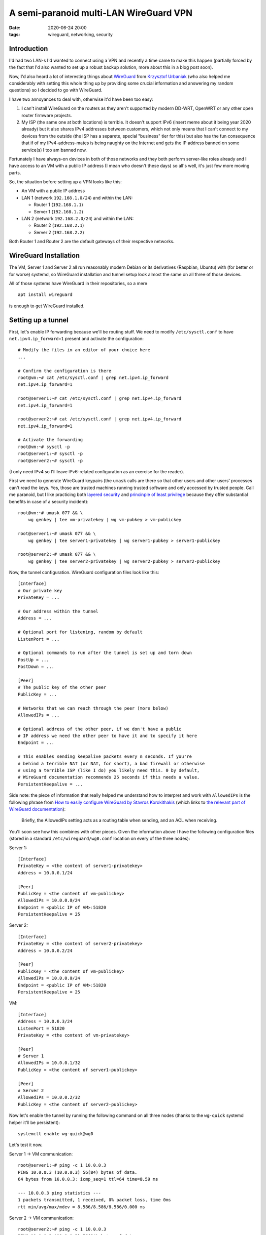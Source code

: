 A semi-paranoid multi-LAN WireGuard VPN
#######################################

:date: 2020-06-24 20:00
:tags: wireguard, networking, security

Introduction
============

I'd had two LAN-s I'd wanted to connect using a VPN and recently a time came to make this happen
(partially forced by the fact that I'd also wanted to set up a robust backup solution, more about this
in a blog post soon).

Now, I'd also heard a lot of interesting things about `WireGuard <https://www.wireguard.com/>`_ from
`Krzysztof Urbaniak <http://urbaniak.me/>`_ (who also helped me considerably with setting this whole
thing up by providing some crucial information and answering my random questions) so I decided to go
with WireGuard.

I have two annoyances to deal with, otherwise it'd have been too easy:

1. I can't install WireGuard on the routers as they aren't supported by modern DD-WRT, OpenWRT or any
   other open router firmware projects.
2. My ISP (the same one at both locations) is terrible. It doesn't support IPv6 (insert meme about it
   being year 2020 already) but it also shares IPv4 addresses between customers, which not only means
   that I can't connect to my devices from the outside (the ISP has a separete, special "business"
   tier for this) but also has the fun consequence that if of my IPv4-address-mates is being naughty
   on the Internet and gets the IP address banned on some service(s) I too am banned now.

Fortunately I have always-on devices in both of those networks and they both perform server-like roles
already and I have access to an VM with a public IP address (I mean who doesn't these days) so all's
well, it's just few more moving parts.

So, the situation before setting up a VPN looks like this:

* An VM with a public IP address
* LAN 1 (network ``192.168.1.0/24``) and within the LAN:

  * Router 1 (``192.168.1.1``)
  * Server 1 (``192.168.1.2``)
* LAN 2 (network ``192.168.2.0/24``) and within the LAN:

  * Router 2 (``192.168.2.1``)
  * Server 2 (``192.168.2.2``)

Both Router 1 and Router 2 are the default gateways of their respective networks.


WireGuard Installation
======================

The VM, Server 1 and Server 2 all run reasonably modern Debian or its derivatives (Raspbian, Ubuntu)
with (for better or for worse) systemd, so WireGuard installation and tunnel setup look almost the
same on all three of those devices.

All of those systems have WireGuard in their repositories, so a mere

::

    apt install wireguard

is enough to get WireGuard installed.

Setting up a tunnel
===================

First, let's enable IP forwarding because we'll be routing stuff. We need to modify
``/etc/sysctl.conf`` to have ``net.ipv4.ip_forward=1`` present and activate the configuration::

    # Modify the files in an editor of your choice here
    ...

    # Confirm the configuration is there
    root@vm:~# cat /etc/sysctl.conf | grep net.ipv4.ip_forward
    net.ipv4.ip_forward=1

    root@server1:~# cat /etc/sysctl.conf | grep net.ipv4.ip_forward
    net.ipv4.ip_forward=1

    root@server2:~# cat /etc/sysctl.conf | grep net.ipv4.ip_forward
    net.ipv4.ip_forward=1

    # Activate the forwarding
    root@vm:~# sysctl -p
    root@server1:~# sysctl -p
    root@server2:~# sysctl -p

(I only need IPv4 so I'll leave IPv6-related configuration as an exercise for the reader).

    
First we need to generate WireGuard keypairs (the ``umask`` calls are there so that other users
and other users' processes can't read the keys. Yes, those are trusted machines running trusted
software and only accessed by trusted people. Call me paranoid, but I like practicing both
`layered security <https://en.wikipedia.org/wiki/Layered_security>`_ and `princinple of least
privilege <https://en.wikipedia.org/wiki/Principle_of_least_privilege>`_ because they offer
substantial benefits in case of a security incident)::

    root@vm:~# umask 077 && \
        wg genkey | tee vm-privatekey | wg vm-pubkey > vm-publickey

    root@server1:~# umask 077 && \
        wg genkey | tee server1-privatekey | wg server1-pubkey > server1-publickey

    root@server2:~# umask 077 && \
        wg genkey | tee server2-privatekey | wg server2-pubkey > server2-publickey

Now, the tunnel configuration. WireGuard configuration files look like this::

    [Interface]
    # Our private key
    PrivateKey = ...

    # Our address within the tunnel
    Address = ...

    # Optional port for listening, random by default
    ListenPort = ...

    # Optional commands to run after the tunnel is set up and torn down
    PostUp = ...
    PostDown = ...

    [Peer]
    # The public key of the other peer
    PublicKey = ...

    # Networks that we can reach through the peer (more below)
    AllowedIPs = ...

    # Optional address of the other peer, if we don't have a public
    # IP address we need the other peer to have it and to specify it here
    Endpoint = ...

    # This enables sending keepalive packets every n seconds. If you're
    # behind a terrible NAT (or NAT, for short), a bad firewall or otherwise
    # using a terrible ISP (like I do) you likely need this. 0 by default,
    # WireGuard documentation recommends 25 seconds if this needs a value.
    PersistentKeepalive = ...

Side note: the piece of information that really helped me understand how to interpret and
work with ``AllowedIPs`` is the following phrase from `How to easily configure WireGuard
by Stavros Korokithakis <https://www.stavros.io/posts/how-to-configure-wireguard/>`_ (which links
to `the relevant part of WireGuard documentation <https://www.wireguard.com/#cryptokey-routing>`_):

    Briefly, the AllowedIPs setting acts as a routing table when sending, and an ACL when receiving. 

You'll soon see how this combines with other pieces. Given the information above I have the following
configuration files (stored in a standard ``/etc/wireguard/wg0.conf`` location on every of the three
nodes):

Server 1::

    [Interface]
    PrivateKey = <the content of server1-privatekey>
    Address = 10.0.0.1/24

    [Peer]
    PublicKey = <the content of vm-publickey>
    AllowedIPs = 10.0.0.0/24
    Endpoint = <public IP of VM>:51820
    PersistentKeepalive = 25

Server 2::

    [Interface]
    PrivateKey = <the content of server2-privatekey>
    Address = 10.0.0.2/24

    [Peer]
    PublicKey = <the content of vm-publickey>
    AllowedIPs = 10.0.0.0/24
    Endpoint = <public IP of VM>:51820
    PersistentKeepalive = 25

VM::

    [Interface]
    Address = 10.0.0.3/24
    ListenPort = 51820
    PrivateKey = <the content of vm-privatekey>

    [Peer]
    # Server 1
    AllowedIPs = 10.0.0.1/32
    PublicKey = <the content of server1-publickey>

    [Peer]
    # Server 2
    AllowedIPs = 10.0.0.2/32
    PublicKey = <the content of server2-publickey>

Now let's enable the tunnel by running the following command on all three nodes (thanks to the
``wg-quick`` systemd helper it'll be persistent)::

    systemctl enable wg-quick@wg0

Let's test it now.

Server 1 -> VM communication::

    root@server1:~# ping -c 1 10.0.0.3
    PING 10.0.0.3 (10.0.0.3) 56(84) bytes of data.
    64 bytes from 10.0.0.3: icmp_seq=1 ttl=64 time=8.59 ms

    --- 10.0.0.3 ping statistics ---
    1 packets transmitted, 1 received, 0% packet loss, time 0ms
    rtt min/avg/max/mdev = 8.586/8.586/8.586/0.000 ms

Server 2 -> VM communication::

    root@server2:~# ping -c 1 10.0.0.3
    PING 10.0.0.3 (10.0.0.3) 56(84) bytes of data.
    64 bytes from 10.0.0.3: icmp_seq=1 ttl=64 time=8.74 ms

    --- 10.0.0.3 ping statistics ---
    1 packets transmitted, 1 received, 0% packet loss, time 0ms
    rtt min/avg/max/mdev = 8.743/8.743/8.743/0.000 ms

Server 1 -> Server 2 communication::

    root@server1:~# ping -c 1 10.0.0.2
    PING 10.0.0.2 (10.0.0.2) 56(84) bytes of data.
    64 bytes from 10.0.0.2: icmp_seq=1 ttl=63 time=16.3 ms

    --- 10.0.0.2 ping statistics ---
    1 packets transmitted, 1 received, 0% packet loss, time 0ms
    rtt min/avg/max/mdev = 16.251/16.251/16.251/0.000 ms

Server 2 -> Server 1 communication::

    root@server2:~# ping -c 1 10.0.0.1
    PING 10.0.0.1 (10.0.0.1) 56(84) bytes of data.
    64 bytes from 10.0.0.1: icmp_seq=1 ttl=63 time=17.2 ms

    --- 10.0.0.1 ping statistics ---
    1 packets transmitted, 1 received, 0% packet loss, time 0ms
    rtt min/avg/max/mdev = 17.160/17.160/17.160/0.000 ms

So we have basic communication working and the timings are good.

We have to go deeper
====================

Now that we have a tunnel set up the obvious thing would be to:

* Add ``192.168.1.0/24`` (LAN 1) to ``AllowedIPs`` of the ``10.0.0.1`` peer (Server 1) on VM
* Add ``192.168.2.0/24`` (LAN 2) to ``AllowedIPs`` of the ``10.0.0.2`` peer (Server 2) on VM
* Add ``192.168.1.0/24`` (LAN 1) to ``AllowedIPs`` of the ``10.0.0.3`` peer (VM) on Server 2
* Add ``192.168.2.0/24`` (LAN 2) to ``AllowedIPs`` of the ``10.0.0.3`` peer (VM) on Server 1
* Add a route passing all traffic directed to ``192.168.1.0/24`` (LAN 1) to ``192.168.2.2``
  (Server 2) on Router 1
* Add a route passing all traffic directed to ``192.168.2.0/24`` (LAN 2) to ``192.168.1.2``
  (Server 1) on Router 2
* Set ``10.0.0.1`` as gateway to ``192.168.1.0/24`` (LAN 1)
* Set ``10.0.0.2`` as gateway to ``192.168.2.0/24`` (LAN 2)

There's one issue with this setup: the VM peer is on equal rights with Server 1 and Server 2
and participates in routing the unencrypted traffic between the LAN-s. "So what?", I hear you
say, "You already trust the VM with some sensitive data, I bet, and networks should really be
trusted anyway". That's 100% correct. And yet I like to put multiple layers of security
between me and absolute pwnage.

I thought about this for a few minutes and figured, since I can directly address Server 2 from
Server 1 and vice versa I can establish another network with only two peers involved (Server 2
connecting directly to Server 1 and Server 1 to Server 2). I asked Krzysztof (as he's way more
fluent in networking) about setting up a tunnel inside a tunnel and the answer wasn't a strong
"this is insane" so I went ahead with this.

Digging a tunnel inside another tunnel
======================================

This turned out to be pretty straightforward. First we need to generate a new set of keypairs::

    root@server1:~# umask 077 && \
        wg genkey | tee server1-privatekey2 | wg server1-pubkey2 > server1-publickey2

    root@server2:~# umask 077 && \
        wg genkey | tee server2-privatekey2 | wg server2-pubkey2 > server2-publickey2


Since we can access Server 1 via ``10.0.0.1`` and Server 2 via ``10.0.0.2`` the following
configuration of a second tunnel is possible (``/etc/wireguard/wg1.conf``):

Server 1::

    [Interface]
    PrivateKey = <the content of server1-privatekey2>
    Address = 10.0.1.1/24
    ListenPort = 51820

    [Peer]
    PublicKey = <the content of server2-publickey2>
    AllowedIPs = 10.0.1.2/24
    Endpoint = 10.0.0.2:51820
    PersistentKeepalive = 25

Server 2::

    [Interface]
    PrivateKey = <the content of server2-privatekey2>
    Address = 10.0.1.2/24
    ListenPort = 51820

    [Peer]
    PublicKey = <the content of server1-publickey2>
    AllowedIPs = 10.0.1.1/24
    Endpoint = 10.0.0.1:51820
    PersistentKeepalive = 25

OK, let's activate the tunnel (run this on both Server 1 and Server 2)...

::

    systemctl enable wg-quick@wg0

...and verify it's working

Server 1 -> Server 2 via the internal tunnel::

    root@server1:~# ping -c 1 10.0.1.2
    PING 10.0.1.2 (10.0.1.2) 56(84) bytes of data.
    64 bytes from 10.0.1.2: icmp_seq=1 ttl=64 time=17.2 ms

    --- 10.0.1.2 ping statistics ---
    1 packets transmitted, 1 received, 0% packet loss, time 0ms
    rtt min/avg/max/mdev = 17.231/17.231/17.231/0.000 ms

Server 2 -> Server 1 via the internal tunnel::

    root@server2:~# ping -c 1 10.0.1.1
    PING 10.0.1.1 (10.0.1.1) 56(84) bytes of data.
    64 bytes from 10.0.1.1: icmp_seq=1 ttl=64 time=17.4 ms

    --- 10.0.1.1 ping statistics ---
    1 packets transmitted, 1 received, 0% packet loss, time 0ms
    rtt min/avg/max/mdev = 17.440/17.440/17.440/0.000 ms

Good! We have Server 1 <-> Server 2 communication that's encrypted as far as VM is concerned – VM
can shut the communication down but it can't intercept unencrypted traffic or inject traffic of
its own into LAN-s.

On to routing
=============

We're almost there. From the point of view of Server 1 we want the Server 2 peer to be able to send us
traffic from LAN 2 and we want to send LAN 2 traffic to Server 2. Same thing in the opposite direction.
We also want to enable forwarding in our firewall configuration, just in case it's denied by default
(and I will be), we'll use the ``PostUp`` and ``PostUp`` WireGuard settings to achieve that. So the
relevant parts of ``/etc/wireguard/wg1.conf`` will read (``eth0`` is the physical interface on both
Server 1 and Server 2):

Server 1::

    [Interface]
    ...
    PostUp = iptables -A FORWARD -i wg1 -j ACCEPT; iptables -A FORWARD -i eth0 -j ACCEPT
    PostDown = iptables -D FORWARD -i wg1 -j ACCEPT; iptables -D FORWARD -i eth0 -j ACCEPT

    [Peer]
    ...
    AllowedIPs = 10.0.1.2/24, 192.168.2.0/24

Server 2::

    [Interface]
    ...
    PostUp = iptables -A FORWARD -i wg1 -j ACCEPT; iptables -A FORWARD -i eth0 -j ACCEPT
    PostDown = iptables -D FORWARD -i wg1 -j ACCEPT; iptables -D FORWARD -i eth0 -j ACCEPT

    [Peer]
    ...
    AllowedIPs = 10.0.1.1/24, 192.168.1.0/24

Let's restart the tunnel to activate the changes (ignore the errors this time – the ``iptables -D``
commands will try to remove firewall rules that aren't there yet, it'll just happen once)::

    wg-quick down wg1; wg-quick up wg1

Now we need to set up some routes on the routers:

* On Router 1 – traffic with destination ``10.0.1.0/24`` or ``192.168.2.0/24`` goes to ``192.168.1.2``
* On Router 2 – traffic with destination ``10.0.1.0/24`` or ``192.168.1.0/24`` goes to ``192.168.2.2``

The configuration is complete now!

Pinging a device in LAN 2 from LAN 1 (device with address ``192.168.1.3``)::

    % ping -c 1 192.168.2.5
    PING 192.168.2.5 (192.168.2.5): 56 data bytes
    64 bytes from 192.168.2.5: icmp_seq=0 ttl=62 time=20.453 ms

    --- 192.168.2.5 ping statistics ---
    1 packets transmitted, 1 packets received, 0.0% packet loss
    round-trip min/avg/max/stddev = 20.453/20.453/20.453/0.000 ms

The other way, LAN 2 (device with address ``192.168.2.5``) -> LAN 1::

    % ping -c 1 192.168.1.3
    PING 192.168.1.3 (192.168.1.3): 56 data bytes
    64 bytes from 192.168.1.3: icmp_seq=0 ttl=62 time=19.743 ms

    --- 192.168.1.3 ping statistics ---
    1 packets transmitted, 1 packets received, 0.0% packet loss
    round-trip min/avg/max/stddev = 19.743/19.743/19.743/0.000 ms

Summary
=======

I hope this explanation is thorough enough that it can help others set up something similar, which I'd
really recommend – WireGuard is awesome. There's one thing that I left for later and it's about connecting
to the VPN from the outside, from my phone or from my laptop when I'm away from the LAN-s.

I'll write another post about this as it's an important use case for me – I'd like to be able to use
`Pi-Hole <https://pi-hole.net/>`_ servers I have set up in both LAN-s (I don't care about routing the
actual traffic through the VPN when accessing the public Internet) from arbitrary networks.

I've been using the setup described in this post for more than half a year now and it's been rock solid.
